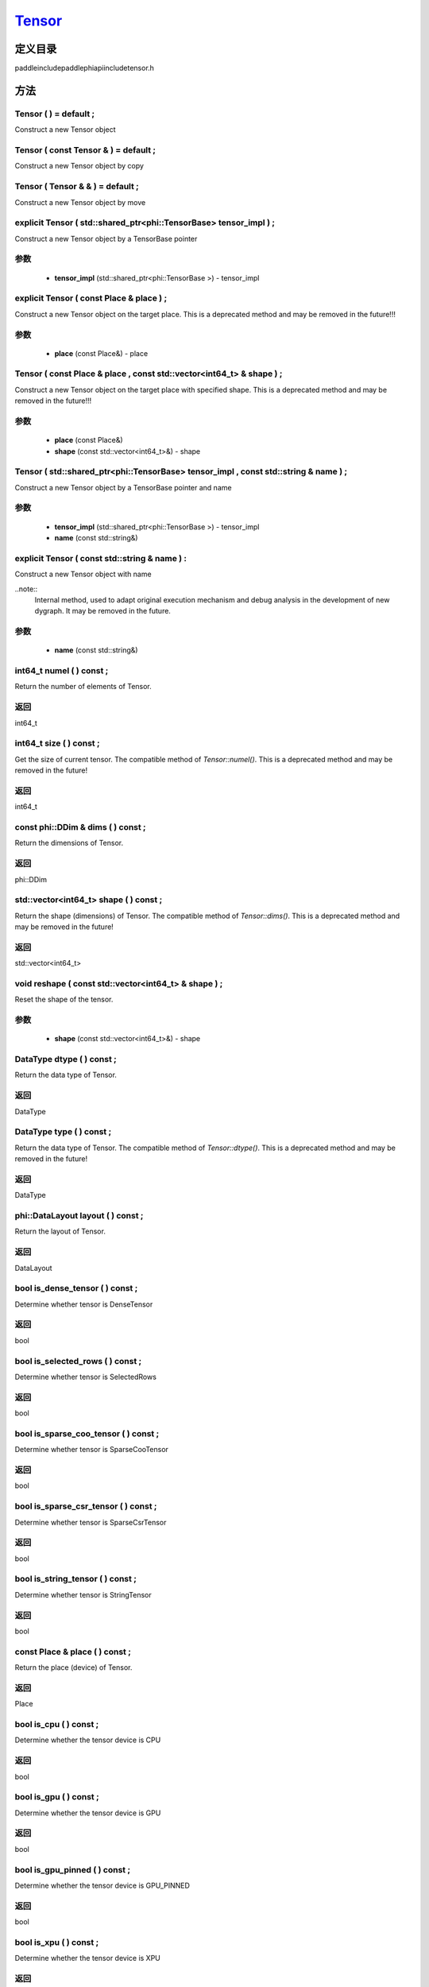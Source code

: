 .. _cn_api_Tensor:

`Tensor <https://github.com/PaddlePaddle/Paddle/blob/develop/paddle\include\paddle\phi\api\include\tensor.h>`_
-------------------------------

.. cpp:class:: Tensor


定义目录
:::::::::::::::::::::
paddle\include\paddle\phi\api\include\tensor.h

方法
:::::::::::::::::::::

Tensor ( ) = default ;
'''''''''''
Construct a new Tensor object



Tensor ( const Tensor & ) = default ;
'''''''''''
Construct a new Tensor object by copy



Tensor ( Tensor & & ) = default ;
'''''''''''
Construct a new Tensor object by move



explicit Tensor ( std::shared_ptr<phi::TensorBase> tensor_impl ) ;
'''''''''''
Construct a new Tensor object by a TensorBase pointer 

**参数**
'''''''''''
	- **tensor_impl** (std::shared_ptr<phi::TensorBase >) - tensor_impl


explicit Tensor ( const Place & place ) ;
'''''''''''
Construct a new Tensor object on the target place. This is a deprecated method and may be removed in the future!!! 

**参数**
'''''''''''
	- **place** (const Place&) - place


Tensor ( const Place & place , const std::vector<int64_t> & shape ) ;
'''''''''''
Construct a new Tensor object on the target place with specified shape. This is a deprecated method and may be removed in the future!!! 

**参数**
'''''''''''
	- **place** (const Place&)
	- **shape** (const std::vector<int64_t>&) - shape


Tensor ( std::shared_ptr<phi::TensorBase> tensor_impl , const std::string & name ) ;
'''''''''''
Construct a new Tensor object by a TensorBase pointer and name 

**参数**
'''''''''''
	- **tensor_impl** (std::shared_ptr<phi::TensorBase >) - tensor_impl

	- **name** (const std::string&)

explicit Tensor ( const std::string & name ) :
'''''''''''
Construct a new Tensor object with name 

..note::
	Internal method, used to adapt original execution mechanism and debug analysis in the development of new dygraph. It may be removed in the future. 

**参数**
'''''''''''
	- **name** (const std::string&)

int64_t numel ( ) const ;
'''''''''''
Return the number of elements of Tensor. 


**返回**
'''''''''''
int64_t


int64_t size ( ) const ;
'''''''''''
Get the size of current tensor. The compatible method of `Tensor::numel()`. This is a deprecated method and may be removed in the future! 


**返回**
'''''''''''
int64_t


const phi::DDim & dims ( ) const ;
'''''''''''
Return the dimensions of Tensor. 


**返回**
'''''''''''
phi::DDim


std::vector<int64_t> shape ( ) const ;
'''''''''''
Return the shape (dimensions) of Tensor. The compatible method of `Tensor::dims()`. This is a deprecated method and may be removed in the future! 


**返回**
'''''''''''
std::vector<int64_t>


void reshape ( const std::vector<int64_t> & shape ) ;
'''''''''''
Reset the shape of the tensor. 

**参数**
'''''''''''
	- **shape** (const std::vector<int64_t>&) - shape


DataType dtype ( ) const ;
'''''''''''
Return the data type of Tensor. 


**返回**
'''''''''''
DataType


DataType type ( ) const ;
'''''''''''
Return the data type of Tensor. The compatible method of `Tensor::dtype()`. This is a deprecated method and may be removed in the future! 


**返回**
'''''''''''
DataType


phi::DataLayout layout ( ) const ;
'''''''''''
Return the layout of Tensor. 


**返回**
'''''''''''
DataLayout


bool is_dense_tensor ( ) const ;
'''''''''''
Determine whether tensor is DenseTensor 


**返回**
'''''''''''
bool


bool is_selected_rows ( ) const ;
'''''''''''
Determine whether tensor is SelectedRows 


**返回**
'''''''''''
bool


bool is_sparse_coo_tensor ( ) const ;
'''''''''''
Determine whether tensor is SparseCooTensor 


**返回**
'''''''''''
bool


bool is_sparse_csr_tensor ( ) const ;
'''''''''''
Determine whether tensor is SparseCsrTensor 


**返回**
'''''''''''
bool


bool is_string_tensor ( ) const ;
'''''''''''
Determine whether tensor is StringTensor 


**返回**
'''''''''''
bool


const Place & place ( ) const ;
'''''''''''
Return the place (device) of Tensor. 


**返回**
'''''''''''
Place


bool is_cpu ( ) const ;
'''''''''''
Determine whether the tensor device is CPU 


**返回**
'''''''''''
bool


bool is_gpu ( ) const ;
'''''''''''
Determine whether the tensor device is GPU 


**返回**
'''''''''''
bool


bool is_gpu_pinned ( ) const ;
'''''''''''
Determine whether the tensor device is GPU_PINNED 


**返回**
'''''''''''
bool


bool is_xpu ( ) const ;
'''''''''''
Determine whether the tensor device is XPU 


**返回**
'''''''''''
bool


bool is_custom_device ( ) const ;
'''''''''''
Determine whether the tensor device is CustomDevice 


**返回**
'''''''''''
bool


template<typename T>
T * mutable_data ( ) ;
'''''''''''
Get the memory pointer in CPU or GPU with specific data type. It's usually used to get the output data pointer, same as the T* data(). 


**返回**
'''''''''''
T*


template<typename T>
T * mutable_data ( const Place & place ) ;
'''''''''''
Get the memory pointer in CPU or GPU with specific data type. It's usually used to get the output data pointer. This is a deprecated method and may be removed in the future! 

**参数**
'''''''''''
	- **place** (const Place&)

**返回**
'''''''''''
T*


template<typename T>
const T * data ( ) const ;
'''''''''''
Get the const memory pointer directly. It's usually used to get the output data pointer. 


**返回**
'''''''''''
T*


template<typename T>
T * data ( ) ;
'''''''''''
Get the memory pointer directly. It's usually used to get the mutable output data pointer. 


**返回**
'''''''''''
T*


const void * data ( ) const ;
'''''''''''
Get the const memory pointer directly. It's usually used to get the output data pointer. 


**返回**
'''''''''''
T*


void * data ( ) ;
'''''''''''
Get the memory pointer directly. It's usually used to get the mutable output data pointer. 


**返回**
'''''''''''
T*


Tensor slice ( int64_t begin_idx , int64_t end_idx ) const ;
'''''''''''
Return a sub-tensor of the given tensor. It is usually used to extract a sub-tensor (which supports modifying the data of the original tensor) to perform further operations. 

**参数**
'''''''''''
	- **begin_idx** (int64_t) - The index of the start row (inclusive) to slice.The index number begins from 0. 
	- **end_idx** (int64_t) - The index of the end row (exclusive) to slice. The index number begins from begin_idx + 1. 

**返回**
'''''''''''
Tensor


const std::shared_ptr<phi::TensorBase> & impl ( ) const ;
'''''''''''
Return the implementation of current Tensor. 


**返回**
'''''''''''
std::shared_ptr<phi::TensorBase>


void set_impl ( const std::shared_ptr<phi::TensorBase> & impl ) ;
'''''''''''
Set the implementation of current Tensor. 

**参数**
'''''''''''
	- **impl** (const std::shared_ptr<phi::TensorBase>&) - impl


void set_impl ( std::shared_ptr<phi::TensorBase> & & impl ) ;
'''''''''''
Set the implementation of current Tensor. 

**参数**
'''''''''''
	- **impl** (std::shared_ptr<phi::TensorBase>&&) - impl


gpuStream_t stream ( ) const ;
'''''''''''
Get the stream where the tensor is currently located This is a deprecated method and may be removed in the future! 


**返回**
'''''''''''
gpuStream_t


const std::string & name ( ) const ;
'''''''''''
Return the name of Tensor. 

..note::
	Used to adapt original execution mechanism and debug analysis in the development of new dygraph. 


**返回**
'''''''''''
const std::string&


void set_name ( const std::string & name ) ;
'''''''''''
Set name of Tensor. 

..note::
	Used to adapt original execution mechanism and debug analysis in the development of new dygraph. 

**参数**
'''''''''''
	- **name** (const std::string&)

template<typename T>
Tensor copy_to ( const Place & target_place ) const ;
'''''''''''
Copy the current Tensor data to the specified device and return the new Tensor. It's usually used to set the input tensor data. 

..note::
	The Tensor's `copy_to` method is deprecated since version 2.3, and will be removed in version 2.4, please use `copy_to` method without template argument instead. reason: copying a Tensor to another device does not need to specify the data type template argument 

**参数**
'''''''''''
	- **target_place** (const Place&) - The target place of which the tensor will copy to. 

**返回**
'''''''''''
Tensor


Tensor copy_to ( const Place & place , bool blocking ) const ;
'''''''''''
Transfer the current Tensor to the specified device and return. 

**参数**
'''''''''''
	- **place** (const Place&) - The target place of which the tensor will copy to. 
	- **blocking** (bool) - Should we copy this in sync way. 

**返回**
'''''''''''
Tensor


void copy_ ( const Tensor & src , const Place & target_place , bool blocking ) ;
'''''''''''
Transfer the source Tensor to current Tensor. 

**参数**
'''''''''''
	- **src** (const Tensor&) - The source Tensor to be copied. 
	- **target_place** (const Place&)
	- **blocking** (bool) - Should we copy this in sync way. 

Tensor cast ( DataType target_type ) const ;
'''''''''''
Cast datatype from one to another 

**参数**
'''''''''''
	- **target_type** (DataType)

**返回**
'''''''''''
Tensor


bool defined ( ) const ;
'''''''''''
Determine whether it is a meaningful Tensor 


**返回**
'''''''''''
bool


bool initialized ( ) const ;
'''''''''''
Determine whether Tensor is initialized. 


**返回**
'''''''''''
bool


bool is_initialized ( ) const ;
'''''''''''
Determine whether Tensor is initialized. This is a deprecated method and may be removed in the future! 


**返回**
'''''''''''
bool


void reset ( ) ;
'''''''''''
Reset the Tensor implementation



Tensor & operator = ( const Tensor & x ) & ;
'''''''''''
Assignment operator 

**参数**
'''''''''''
	- **x** (const Tensor&)

**返回**
'''''''''''
Tensor&


Tensor & operator = ( Tensor & & x ) & ;
'''''''''''
Move assignment operator 

**参数**
'''''''''''
	- **x** (Tensor&&)

**返回**
'''''''''''
Tensor&


Tensor operator + ( const Tensor & other ) const ;
'''''''''''
Tensor operants 

**参数**
'''''''''''
	- **other** (const Tensor&)

**返回**
'''''''''''
Tensor


Tensor operator - ( const Tensor & other ) const ;
'''''''''''


**参数**
'''''''''''
	- **other** (const Tensor&)

**返回**
'''''''''''
Tensor

Tensor operator * ( const Tensor & other ) const ;
'''''''''''


**参数**
'''''''''''
	- **other** (const Tensor&)

**返回**
'''''''''''
Tensor

Tensor operator / ( const Tensor & other ) const ;
'''''''''''


**参数**
'''''''''''
	- **other** (const Tensor&)

**返回**
'''''''''''
Tensor

Tensor operator + ( const Scalar & other ) const ;
'''''''''''


**参数**
'''''''''''
	- **other** (const Scalar&)

**返回**
'''''''''''
Tensor

Tensor operator - ( const Scalar & other ) const ;
'''''''''''


**参数**
'''''''''''
	- **other** (const Scalar&)

**返回**
'''''''''''
Tensor

Tensor operator * ( const Scalar & other ) const ;
'''''''''''


**参数**
'''''''''''
	- **other** (const Scalar&)

**返回**
'''''''''''
Tensor

Tensor operator / ( const Scalar & other ) const ;
'''''''''''


**参数**
'''''''''''
	- **other** (const Scalar&)

**返回**
'''''''''''
Tensor

Tensor operator<( const Tensor & other ) const ;
'''''''''''


**参数**
'''''''''''
	- **other** (const Tensor&)

**返回**
'''''''''''
Tensor

Tensor operator<= ( const Tensor & other ) const ;
'''''''''''


**参数**
'''''''''''
	- **other** (const Tensor&)

**返回**
'''''''''''
Tensor

Tensor operator = = ( const Tensor & other ) const ;
'''''''''''


**参数**
'''''''''''
	- **other** (const Tensor&)

**返回**
'''''''''''
Tensor

Tensor operator ! = ( const Tensor & other ) const ;
'''''''''''


**参数**
'''''''''''
	- **other** (const Tensor&)

**返回**
'''''''''''
Tensor

Tensor operator> ( const Tensor & other ) const ;
'''''''''''


**参数**
'''''''''''
	- **other** (const Tensor&)

**返回**
'''''''''''
Tensor

Tensor operator> = ( const Tensor & other ) const ;
'''''''''''


**参数**
'''''''''''
	- **other** (const Tensor&)

**返回**
'''''''''''
Tensor

Tensor operator - ( ) const ;
'''''''''''



**返回**
'''''''''''
Tensor

Tensor operator ~ ( ) const ;
'''''''''''



**返回**
'''''''''''
Tensor

Tensor operator & ( const Tensor & other ) const ;
'''''''''''


**参数**
'''''''''''
	- **other** (const Tensor&)

**返回**
'''''''''''
Tensor

Tensor operator | ( const Tensor & other ) const ;
'''''''''''


**参数**
'''''''''''
	- **other** (const Tensor&)

**返回**
'''''''''''
Tensor

Tensor operator ^ ( const Tensor & other ) const ;
'''''''''''


**参数**
'''''''''''
	- **other** (const Tensor&)

**返回**
'''''''''''
Tensor

AbstractAutogradMeta * get_autograd_meta ( ) const ;
'''''''''''
Get the autograd meta object pointer 


**返回**
'''''''''''
AbstractAutogradMeta*


const std::shared_ptr<AbstractAutogradMeta> & mutable_autograd_meta ( ) const ;
'''''''''''
Get the shared pointer of autograd meta object 


**返回**
'''''''''''
std::shared_ptr<AbstractAutogradMeta>&


void set_autograd_meta ( std::shared_ptr<AbstractAutogradMeta> autograd_meta ) ;
'''''''''''
Set the autograd meta object 

**参数**
'''''''''''
	- **autograd_meta** (std::shared_ptr<AbstractAutogradMeta >) - autograd_meta


void bump_inplace_version ( ) ;
'''''''''''
Increase inplace version



uint32_t current_inplace_version ( ) ;
'''''''''''
Get current inplace version 


**返回**
'''''''''''
uint32_t


void reset_inplace_version ( bool set_to_zero = false ) ;
'''''''''''
Reset inplace version


**参数**
'''''''''''
	- **set_to_zero** (bool)

Tensor to_sparse_coo ( const int64_t sparse_dim ) const ;
'''''''''''
Convert DenseTensor or SparseCsrTensor to SparseCooTensor 

**参数**
'''''''''''
	- **sparse_dim** (const int64_t) - The number of sparse dimensions 

**返回**
'''''''''''
Tensor


Tensor to_sparse_csr ( ) const ;
'''''''''''
Convert DenseTensor or SparseCooTensor to SparseCsrTensor 


**返回**
'''''''''''
Tensor


Tensor to_dense ( ) const ;
'''''''''''
Convert SparseCooTensor or SparseCsrTensor to DenseTensor 


**返回**
'''''''''''
Tensor


Tensor add ( const Tensor & y ) const ;
'''''''''''


**参数**
'''''''''''
	- **y** (const Tensor&)

**返回**
'''''''''''
Tensor

Tensor divide ( const Tensor & y ) const ;
'''''''''''


**参数**
'''''''''''
	- **y** (const Tensor&)

**返回**
'''''''''''
Tensor

Tensor multiply ( const Tensor & y ) const ;
'''''''''''


**参数**
'''''''''''
	- **y** (const Tensor&)

**返回**
'''''''''''
Tensor

Tensor subtract ( const Tensor & y ) const ;
'''''''''''


**参数**
'''''''''''
	- **y** (const Tensor&)

**返回**
'''''''''''
Tensor

Tensor add ( const Scalar & y ) const ;
'''''''''''


**参数**
'''''''''''
	- **y** (const Scalar&)

**返回**
'''''''''''
Tensor

Tensor divide ( const Scalar & y ) const ;
'''''''''''


**参数**
'''''''''''
	- **y** (const Scalar&)

**返回**
'''''''''''
Tensor

Tensor multiply ( const Scalar & y ) const ;
'''''''''''


**参数**
'''''''''''
	- **y** (const Scalar&)

**返回**
'''''''''''
Tensor

Tensor subtract ( const Scalar & y ) const ;
'''''''''''


**参数**
'''''''''''
	- **y** (const Scalar&)

**返回**
'''''''''''
Tensor

Tensor less_equal ( const Tensor & y ) const ;
'''''''''''


**参数**
'''''''''''
	- **y** (const Tensor&)

**返回**
'''''''''''
Tensor

Tensor less_than ( const Tensor & y ) const ;
'''''''''''


**参数**
'''''''''''
	- **y** (const Tensor&)

**返回**
'''''''''''
Tensor

Tensor equal ( const Tensor & y ) const ;
'''''''''''


**参数**
'''''''''''
	- **y** (const Tensor&)

**返回**
'''''''''''
Tensor

Tensor not_equal ( const Tensor & y ) const ;
'''''''''''


**参数**
'''''''''''
	- **y** (const Tensor&)

**返回**
'''''''''''
Tensor

Tensor greater_equal ( const Tensor & y ) const ;
'''''''''''


**参数**
'''''''''''
	- **y** (const Tensor&)

**返回**
'''''''''''
Tensor

Tensor greater_than ( const Tensor & y ) const ;
'''''''''''


**参数**
'''''''''''
	- **y** (const Tensor&)

**返回**
'''''''''''
Tensor

Tensor bitwise_and ( const Tensor & y ) const ;
'''''''''''


**参数**
'''''''''''
	- **y** (const Tensor&)

**返回**
'''''''''''
Tensor

Tensor bitwise_or ( const Tensor & y ) const ;
'''''''''''


**参数**
'''''''''''
	- **y** (const Tensor&)

**返回**
'''''''''''
Tensor

Tensor bitwise_xor ( const Tensor & y ) const ;
'''''''''''


**参数**
'''''''''''
	- **y** (const Tensor&)

**返回**
'''''''''''
Tensor

Tensor bitwise_not ( ) const ;
'''''''''''



**返回**
'''''''''''
Tensor

Tensor pow ( const Tensor & y ) const ;
'''''''''''


**参数**
'''''''''''
	- **y** (const Tensor&)

**返回**
'''''''''''
Tensor

Tensor pow ( const Scalar & y ) const ;
'''''''''''


**参数**
'''''''''''
	- **y** (const Scalar&)

**返回**
'''''''''''
Tensor

Tensor exp ( ) const ;
'''''''''''



**返回**
'''''''''''
Tensor

Tensor floor ( ) const ;
'''''''''''



**返回**
'''''''''''
Tensor

Tensor gather_nd ( const Tensor & index ) const ;
'''''''''''


**参数**
'''''''''''
	- **index** (const Tensor&)

**返回**
'''''''''''
Tensor

Tensor log ( ) const ;
'''''''''''



**返回**
'''''''''''
Tensor

Tensor roll ( const IntArray & shifts = { } , const std::vector<int64_t> & axis = { } ) const ;
'''''''''''


**参数**
'''''''''''
	- **shifts** (const IntArray&)
	- **axis** (const std::vector<int64_t>&)

**返回**
'''''''''''
Tensor

Tensor scatter ( const Tensor & index , const Tensor & updates , bool overwrite = true ) const ;
'''''''''''


**参数**
'''''''''''
	- **index** (const Tensor&)
	- **updates** (const Tensor&)
	- **overwrite** (bool)

**返回**
'''''''''''
Tensor

Tensor scatter_nd_add ( const Tensor & index , const Tensor & updates ) const ;
'''''''''''


**参数**
'''''''''''
	- **index** (const Tensor&)
	- **updates** (const Tensor&)

**返回**
'''''''''''
Tensor

Tensor abs ( ) const ;
'''''''''''



**返回**
'''''''''''
Tensor

Tensor assign ( ) const ;
'''''''''''



**返回**
'''''''''''
Tensor

Tensor elementwise_pow ( const Tensor & y ) const ;
'''''''''''


**参数**
'''''''''''
	- **y** (const Tensor&)

**返回**
'''''''''''
Tensor

Tensor expand ( const IntArray & shape ) const ;
'''''''''''


**参数**
'''''''''''
	- **shape** (const IntArray&)

**返回**
'''''''''''
Tensor

Tensor matmul ( const Tensor & y , bool transpose_x = false , bool transpose_y = false ) const ;
'''''''''''


**参数**
'''''''''''
	- **y** (const Tensor&)
	- **transpose_x** (bool)
	- **transpose_y** (bool)

**返回**
'''''''''''
Tensor

Tensor max ( const IntArray & axis = { } , bool keepdim = false ) const ;
'''''''''''


**参数**
'''''''''''
	- **axis** (const IntArray&)
	- **keepdim** (bool)

**返回**
'''''''''''
Tensor

Tensor maximum ( const Tensor & y ) const ;
'''''''''''


**参数**
'''''''''''
	- **y** (const Tensor&)

**返回**
'''''''''''
Tensor

Tensor minimum ( const Tensor & y ) const ;
'''''''''''


**参数**
'''''''''''
	- **y** (const Tensor&)

**返回**
'''''''''''
Tensor

Tensor scale ( const Scalar & scale = 1.0 , float bias = 0.0 , bool bias_after_scale = true ) const ;
'''''''''''


**参数**
'''''''''''
	- **scale** (const Scalar&)
	- **bias** (float)
	- **bias_after_scale** (bool)

**返回**
'''''''''''
Tensor

Tensor sum ( const IntArray & axis = { } , DataType dtype = DataType::UNDEFINED , bool keepdim = false ) const ;
'''''''''''


**参数**
'''''''''''
	- **axis** (const IntArray&)
	- **dtype** (DataType)
	- **keepdim** (bool)

**返回**
'''''''''''
Tensor

Tensor tile ( const IntArray & repeat_times = { } ) const ;
'''''''''''


**参数**
'''''''''''
	- **repeat_times** (const IntArray&)

**返回**
'''''''''''
Tensor

